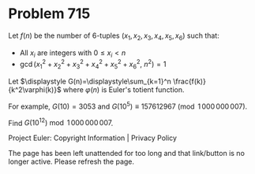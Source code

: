 *   Problem 715

   Let $f(n)$ be the number of $6$-tuples $(x_1,x_2,x_3,x_4,x_5,x_6)$ such
   that:

     * All $x_i$ are integers with $0 \leq x_i < n$
     * $\gcd(x_1^2+x_2^2+x_3^2+x_4^2+x_5^2+x_6^2,\ n^2)=1$

   Let $\displaystyle G(n)=\displaystyle\sum_{k=1}^n
   \frac{f(k)}{k^2\varphi(k)}$
   where $\varphi(n)$ is Euler's totient function.

   For example, $G(10)=3053$ and $G(10^5) \equiv 157612967
   \pmod{1\,000\,000\,007}$.

   Find $G(10^{12})\bmod 1\,000\,000\,007$.

   Project Euler: Copyright Information | Privacy Policy

   The page has been left unattended for too long and that link/button is no
   longer active. Please refresh the page.
